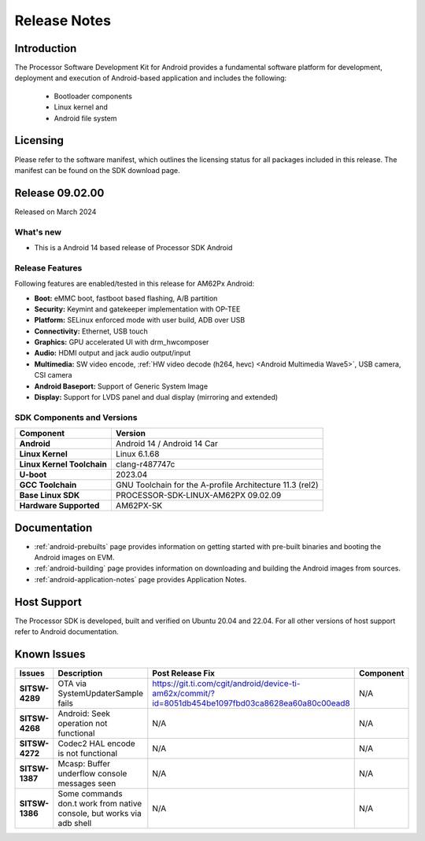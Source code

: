.. _release-specific-release-notes:

************************************
Release Notes
************************************

Introduction
============

The Processor Software Development Kit for Android provides a fundamental software platform for development, deployment and execution of Android-based application and includes the following:

   * Bootloader components
   * Linux kernel and
   * Android file system


Licensing
=========

Please refer to the software manifest, which outlines the licensing
status for all packages included in this release. The manifest can be
found on the SDK download page.


Release 09.02.00
================

Released on March 2024

What's new
----------

* This is a Android 14 based release of Processor SDK Android


Release Features
----------------

Following features are enabled/tested in this release for AM62Px Android:

* **Boot:** eMMC boot, fastboot based flashing, A/B partition
* **Security:** Keymint and gatekeeper implementation with OP-TEE
* **Platform:** SELinux enforced mode with user build, ADB over USB
* **Connectivity:** Ethernet, USB touch
* **Graphics:** GPU accelerated UI with drm_hwcomposer
* **Audio:** HDMI output and jack audio output/input
* **Multimedia:** SW video encode, :ref:`HW video decode (h264, hevc) <Android Multimedia Wave5>`, USB camera, CSI camera
* **Android Baseport:** Support of Generic System Image
* **Display:** Support for LVDS panel and dual display (mirroring and extended)

SDK Components and Versions
---------------------------

+------------------------------------+-------------------------------------------------------------------------------+
| **Component**                      |  **Version**                                                                  |
+====================================+===============================================================================+
| **Android**                        | Android 14 / Android 14 Car                                                   |
+------------------------------------+-------------------------------------------------------------------------------+
| **Linux Kernel**                   | Linux 6.1.68                                                                  |
+------------------------------------+-------------------------------------------------------------------------------+
| **Linux Kernel Toolchain**         | clang-r487747c                                                                |
+------------------------------------+-------------------------------------------------------------------------------+
| **U-boot**                         | 2023.04                                                                       |
+------------------------------------+-------------------------------------------------------------------------------+
| **GCC Toolchain**                  | GNU Toolchain for the A-profile Architecture 11.3 (rel2)                      |
+------------------------------------+-------------------------------------------------------------------------------+
| **Base Linux SDK**                 | PROCESSOR-SDK-LINUX-AM62PX 09.02.09                                           |
+------------------------------------+-------------------------------------------------------------------------------+
| **Hardware Supported**             | AM62PX-SK                                                                     |
+------------------------------------+-------------------------------------------------------------------------------+

Documentation
=============

- :ref:`android-prebuilts` page provides information on getting started with pre-built binaries and booting the Android images on EVM.
- :ref:`android-building` page provides information on downloading and building the Android images from sources.
- :ref:`android-application-notes` page provides Application Notes.

Host Support
============

The Processor SDK is developed, built and verified on Ubuntu 20.04 and 22.04. For all other
versions of host support refer to Android documentation.


Known Issues
============

+----------------+-----------------------------------------------------------------------+---------------------------------------------------------------------------------------------------------------------------+---------------+
| **Issues**     | **Description**                                                       | **Post Release Fix**                                                                                                      | **Component** |
+----------------+-----------------------------------------------------------------------+---------------------------------------------------------------------------------------------------------------------------+---------------+
| **SITSW-4289** | OTA via SystemUpdaterSample fails                                     | https://git.ti.com/cgit/android/device-ti-am62x/commit/?id=8051db454be1097fbd03ca8628ea60a80c00ead8                       | N/A           |
+----------------+-----------------------------------------------------------------------+---------------------------------------------------------------------------------------------------------------------------+---------------+
| **SITSW-4268** | Android: Seek operation not functional                                | N/A                                                                                                                       | N/A           |
+----------------+-----------------------------------------------------------------------+---------------------------------------------------------------------------------------------------------------------------+---------------+
| **SITSW-4272** | Codec2 HAL encode is not functional                                   | N/A                                                                                                                       | N/A           |
+----------------+-----------------------------------------------------------------------+---------------------------------------------------------------------------------------------------------------------------+---------------+
| **SITSW-1387** | Mcasp: Buffer underflow console messages seen                         | N/A                                                                                                                       | N/A           |
+----------------+-----------------------------------------------------------------------+---------------------------------------------------------------------------------------------------------------------------+---------------+
| **SITSW-1386** | Some commands don.t work from native console, but works via adb shell | N/A                                                                                                                       | N/A           |
+----------------+-----------------------------------------------------------------------+---------------------------------------------------------------------------------------------------------------------------+---------------+

